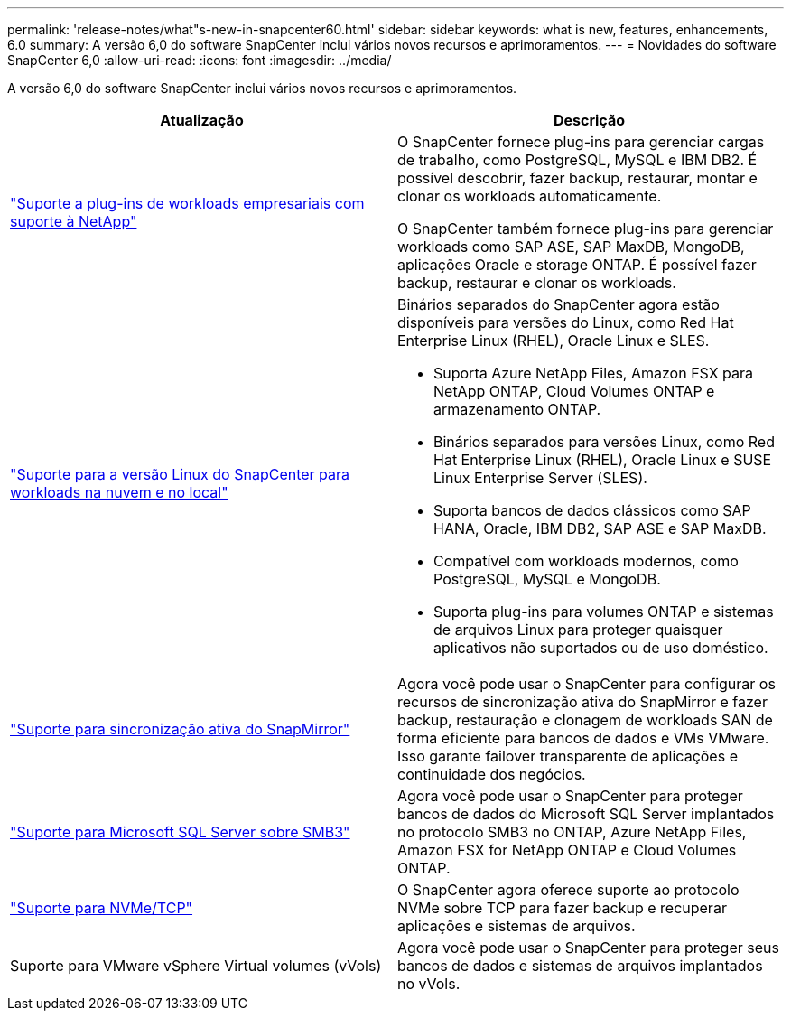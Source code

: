 ---
permalink: 'release-notes/what"s-new-in-snapcenter60.html' 
sidebar: sidebar 
keywords: what is new, features, enhancements, 6.0 
summary: A versão 6,0 do software SnapCenter inclui vários novos recursos e aprimoramentos. 
---
= Novidades do software SnapCenter 6,0
:allow-uri-read: 
:icons: font
:imagesdir: ../media/


[role="lead"]
A versão 6,0 do software SnapCenter inclui vários novos recursos e aprimoramentos.

|===
| Atualização | Descrição 


| link:https://docs.netapp.com/us-en/snapcenter/concept/concept_snapcenter_overview.html#snapcenter-plug-ins["Suporte a plug-ins de workloads empresariais com suporte à NetApp"]  a| 
O SnapCenter fornece plug-ins para gerenciar cargas de trabalho, como PostgreSQL, MySQL e IBM DB2. É possível descobrir, fazer backup, restaurar, montar e clonar os workloads automaticamente.

O SnapCenter também fornece plug-ins para gerenciar workloads como SAP ASE, SAP MaxDB, MongoDB, aplicações Oracle e storage ONTAP. É possível fazer backup, restaurar e clonar os workloads.



| link:https://docs.netapp.com/us-en/snapcenter/install/install_snapcenter_server_linux.html["Suporte para a versão Linux do SnapCenter para workloads na nuvem e no local"]  a| 
Binários separados do SnapCenter agora estão disponíveis para versões do Linux, como Red Hat Enterprise Linux (RHEL), Oracle Linux e SLES.

* Suporta Azure NetApp Files, Amazon FSX para NetApp ONTAP, Cloud Volumes ONTAP e armazenamento ONTAP.
* Binários separados para versões Linux, como Red Hat Enterprise Linux (RHEL), Oracle Linux e SUSE Linux Enterprise Server (SLES).
* Suporta bancos de dados clássicos como SAP HANA, Oracle, IBM DB2, SAP ASE e SAP MaxDB.
* Compatível com workloads modernos, como PostgreSQL, MySQL e MongoDB.
* Suporta plug-ins para volumes ONTAP e sistemas de arquivos Linux para proteger quaisquer aplicativos não suportados ou de uso doméstico.




| link:https://docs.netapp.com/us-en/snapcenter/concept/concept_snapcenter_overview.html["Suporte para sincronização ativa do SnapMirror"]  a| 
Agora você pode usar o SnapCenter para configurar os recursos de sincronização ativa do SnapMirror e fazer backup, restauração e clonagem de workloads SAN de forma eficiente para bancos de dados e VMs VMware. Isso garante failover transparente de aplicações e continuidade dos negócios.



| link:https://docs.netapp.com/us-en/snapcenter/install/concept_create_and_manage_smb_shares.html["Suporte para Microsoft SQL Server sobre SMB3"]  a| 
Agora você pode usar o SnapCenter para proteger bancos de dados do Microsoft SQL Server implantados no protocolo SMB3 no ONTAP, Azure NetApp Files, Amazon FSX for NetApp ONTAP e Cloud Volumes ONTAP.



| link:https://docs.netapp.com/us-en/snapcenter/protect-sco/reference_storage_types_supported_by_snapcenter_plug_in_for_oracle_database.html#storage-types-supported-on-linux["Suporte para NVMe/TCP"]  a| 
O SnapCenter agora oferece suporte ao protocolo NVMe sobre TCP para fazer backup e recuperar aplicações e sistemas de arquivos.



| Suporte para VMware vSphere Virtual volumes (vVols)  a| 
Agora você pode usar o SnapCenter para proteger seus bancos de dados e sistemas de arquivos implantados no vVols.

|===